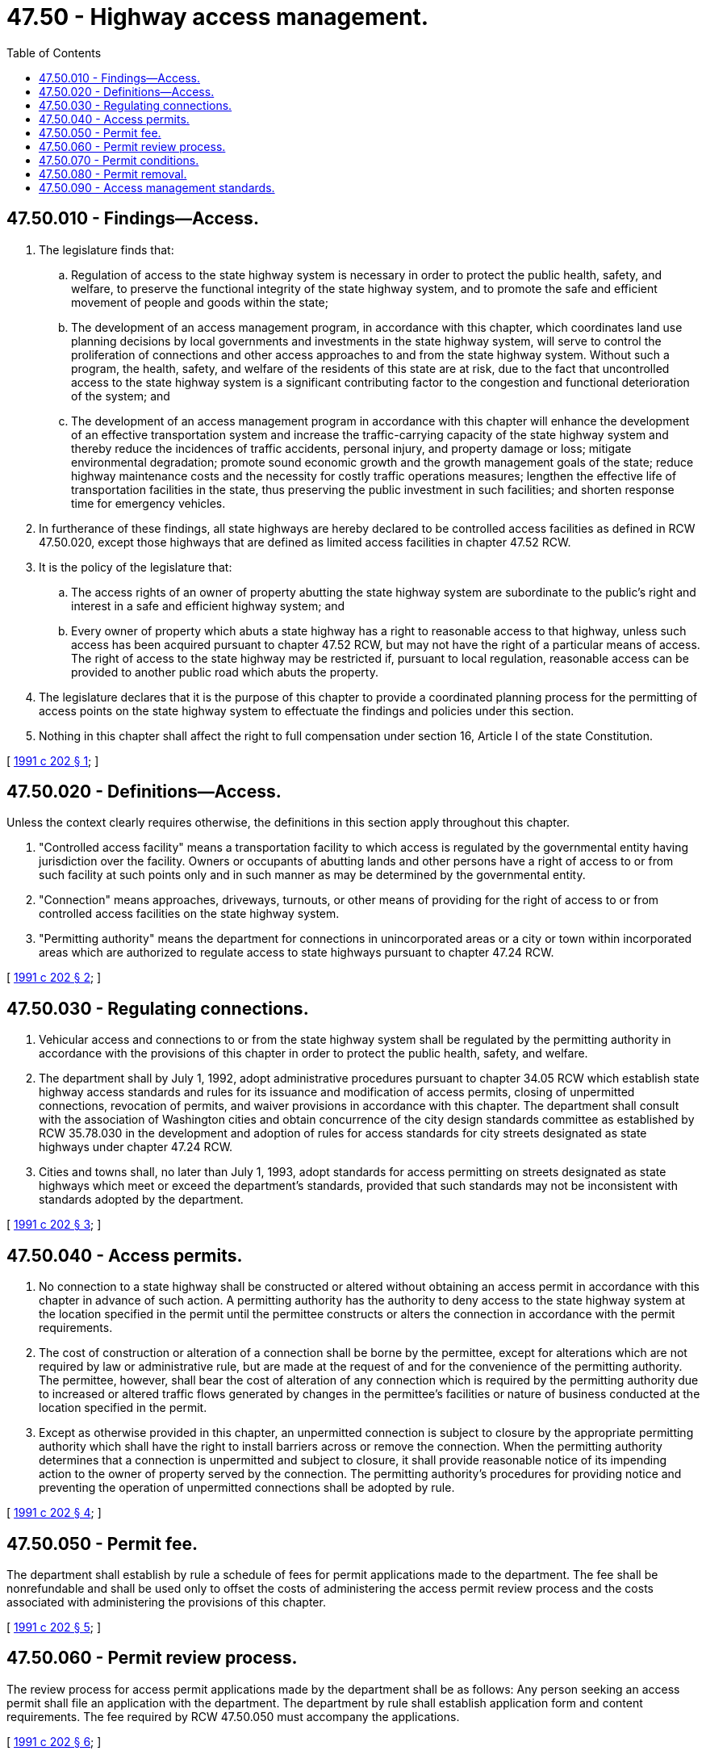 = 47.50 - Highway access management.
:toc:

== 47.50.010 - Findings—Access.
. The legislature finds that:

.. Regulation of access to the state highway system is necessary in order to protect the public health, safety, and welfare, to preserve the functional integrity of the state highway system, and to promote the safe and efficient movement of people and goods within the state;

.. The development of an access management program, in accordance with this chapter, which coordinates land use planning decisions by local governments and investments in the state highway system, will serve to control the proliferation of connections and other access approaches to and from the state highway system. Without such a program, the health, safety, and welfare of the residents of this state are at risk, due to the fact that uncontrolled access to the state highway system is a significant contributing factor to the congestion and functional deterioration of the system; and

.. The development of an access management program in accordance with this chapter will enhance the development of an effective transportation system and increase the traffic-carrying capacity of the state highway system and thereby reduce the incidences of traffic accidents, personal injury, and property damage or loss; mitigate environmental degradation; promote sound economic growth and the growth management goals of the state; reduce highway maintenance costs and the necessity for costly traffic operations measures; lengthen the effective life of transportation facilities in the state, thus preserving the public investment in such facilities; and shorten response time for emergency vehicles.

. In furtherance of these findings, all state highways are hereby declared to be controlled access facilities as defined in RCW 47.50.020, except those highways that are defined as limited access facilities in chapter 47.52 RCW.

. It is the policy of the legislature that:

.. The access rights of an owner of property abutting the state highway system are subordinate to the public's right and interest in a safe and efficient highway system; and

.. Every owner of property which abuts a state highway has a right to reasonable access to that highway, unless such access has been acquired pursuant to chapter 47.52 RCW, but may not have the right of a particular means of access. The right of access to the state highway may be restricted if, pursuant to local regulation, reasonable access can be provided to another public road which abuts the property.

. The legislature declares that it is the purpose of this chapter to provide a coordinated planning process for the permitting of access points on the state highway system to effectuate the findings and policies under this section.

. Nothing in this chapter shall affect the right to full compensation under section 16, Article I of the state Constitution.

[ http://lawfilesext.leg.wa.gov/biennium/1991-92/Pdf/Bills/Session%20Laws/House/1671-S2.SL.pdf?cite=1991%20c%20202%20§%201[1991 c 202 § 1]; ]

== 47.50.020 - Definitions—Access.
Unless the context clearly requires otherwise, the definitions in this section apply throughout this chapter.

. "Controlled access facility" means a transportation facility to which access is regulated by the governmental entity having jurisdiction over the facility. Owners or occupants of abutting lands and other persons have a right of access to or from such facility at such points only and in such manner as may be determined by the governmental entity.

. "Connection" means approaches, driveways, turnouts, or other means of providing for the right of access to or from controlled access facilities on the state highway system.

. "Permitting authority" means the department for connections in unincorporated areas or a city or town within incorporated areas which are authorized to regulate access to state highways pursuant to chapter 47.24 RCW.

[ http://lawfilesext.leg.wa.gov/biennium/1991-92/Pdf/Bills/Session%20Laws/House/1671-S2.SL.pdf?cite=1991%20c%20202%20§%202[1991 c 202 § 2]; ]

== 47.50.030 - Regulating connections.
. Vehicular access and connections to or from the state highway system shall be regulated by the permitting authority in accordance with the provisions of this chapter in order to protect the public health, safety, and welfare.

. The department shall by July 1, 1992, adopt administrative procedures pursuant to chapter 34.05 RCW which establish state highway access standards and rules for its issuance and modification of access permits, closing of unpermitted connections, revocation of permits, and waiver provisions in accordance with this chapter. The department shall consult with the association of Washington cities and obtain concurrence of the city design standards committee as established by RCW 35.78.030 in the development and adoption of rules for access standards for city streets designated as state highways under chapter 47.24 RCW.

. Cities and towns shall, no later than July 1, 1993, adopt standards for access permitting on streets designated as state highways which meet or exceed the department's standards, provided that such standards may not be inconsistent with standards adopted by the department.

[ http://lawfilesext.leg.wa.gov/biennium/1991-92/Pdf/Bills/Session%20Laws/House/1671-S2.SL.pdf?cite=1991%20c%20202%20§%203[1991 c 202 § 3]; ]

== 47.50.040 - Access permits.
. No connection to a state highway shall be constructed or altered without obtaining an access permit in accordance with this chapter in advance of such action. A permitting authority has the authority to deny access to the state highway system at the location specified in the permit until the permittee constructs or alters the connection in accordance with the permit requirements.

. The cost of construction or alteration of a connection shall be borne by the permittee, except for alterations which are not required by law or administrative rule, but are made at the request of and for the convenience of the permitting authority. The permittee, however, shall bear the cost of alteration of any connection which is required by the permitting authority due to increased or altered traffic flows generated by changes in the permittee's facilities or nature of business conducted at the location specified in the permit.

. Except as otherwise provided in this chapter, an unpermitted connection is subject to closure by the appropriate permitting authority which shall have the right to install barriers across or remove the connection. When the permitting authority determines that a connection is unpermitted and subject to closure, it shall provide reasonable notice of its impending action to the owner of property served by the connection. The permitting authority's procedures for providing notice and preventing the operation of unpermitted connections shall be adopted by rule.

[ http://lawfilesext.leg.wa.gov/biennium/1991-92/Pdf/Bills/Session%20Laws/House/1671-S2.SL.pdf?cite=1991%20c%20202%20§%204[1991 c 202 § 4]; ]

== 47.50.050 - Permit fee.
The department shall establish by rule a schedule of fees for permit applications made to the department. The fee shall be nonrefundable and shall be used only to offset the costs of administering the access permit review process and the costs associated with administering the provisions of this chapter.

[ http://lawfilesext.leg.wa.gov/biennium/1991-92/Pdf/Bills/Session%20Laws/House/1671-S2.SL.pdf?cite=1991%20c%20202%20§%205[1991 c 202 § 5]; ]

== 47.50.060 - Permit review process.
The review process for access permit applications made by the department shall be as follows: Any person seeking an access permit shall file an application with the department. The department by rule shall establish application form and content requirements. The fee required by RCW 47.50.050 must accompany the applications.

[ http://lawfilesext.leg.wa.gov/biennium/1991-92/Pdf/Bills/Session%20Laws/House/1671-S2.SL.pdf?cite=1991%20c%20202%20§%206[1991 c 202 § 6]; ]

== 47.50.070 - Permit conditions.
The permitting authority may issue a permit subject to any conditions necessary to carry out the provisions of this chapter, including, but not limited to, requiring the use of a joint-use connection. The permitting authority may revoke a permit if the applicant fails to comply with the conditions upon which the issuance of the permit was predicated.

[ http://lawfilesext.leg.wa.gov/biennium/1991-92/Pdf/Bills/Session%20Laws/House/1671-S2.SL.pdf?cite=1991%20c%20202%20§%207[1991 c 202 § 7]; ]

== 47.50.080 - Permit removal.
. Unpermitted connections to the state highway system in existence on July 1, 1990, shall not require the issuance of a permit and may continue to provide access to the state highway system, unless the permitting authority determines that such a connection does not meet minimum acceptable standards of highway safety. However, a permitting authority may require that a permit be obtained for such a connection if a significant change occurs in the use, design, or traffic flow of the connection or of the state highway to which it provides access. If a permit is not obtained, the connection may be closed pursuant to RCW 47.50.040.

. Access permits granted prior to adoption of the permitting authorities' standards shall remain valid until modified or revoked. Access connections to state highways identified on plats and subdivisions approved prior to July 1, 1991, shall be deemed to be permitted pursuant to chapter 202, Laws of 1991. The permitting authority may, after written notification, under rules adopted in accordance with RCW 47.50.030, modify or revoke an access permit granted prior to adoption of the standards by requiring relocation, alteration, or closure of the connection if a significant change occurs in the use, design, or traffic flow of the connection.

. The permitting authority may issue a nonconforming access permit after finding that to deny an access permit would leave the property without a reasonable means of access to the public roads of this state. Every nonconforming access permit shall specify limits on the maximum vehicular use of the connection and shall be conditioned on the availability of future alternative means of access for which access permits can be obtained.

[ http://lawfilesext.leg.wa.gov/biennium/1991-92/Pdf/Bills/Session%20Laws/House/1671-S2.SL.pdf?cite=1991%20c%20202%20§%208[1991 c 202 § 8]; ]

== 47.50.090 - Access management standards.
. The department shall develop, adopt, and maintain an access control classification system for all routes on the state highway system, the purpose of which shall be to provide for the implementation and continuing applications of the provision of this chapter.

. The principal component of the access control classification system shall be access management standards, the purpose of which shall be to provide specific minimum standards to be adhered to in the planning for and approval of access to state highways.

. The control classification system shall be developed consistent with the following:

.. The department shall, no later than January 1, 1993, adopt rules setting forth procedures governing the implementation of the access control classification system required by this chapter. The rule shall provide for input from the entities described in (b) of this subsection as well as for public meetings to discuss the access control classification system. Nothing in this chapter shall affect the validity of the department's existing or subsequently adopted rules concerning access to the state highway system. Such rules shall remain in effect until repealed or replaced by the rules required by this chapter.

.. The access control classification system shall be developed in cooperation with counties, cities and towns, the *department of community, trade, and economic development, regional transportation planning organizations, and other local governmental entities, and for city streets designated as state highways pursuant to chapter 47.24 RCW, adopted with the concurrence of the city design standards committee.

.. The rule required by this section shall provide that assignment of a road segment to a specific access category be made in consideration of the following criteria:

... Local land use plans and zoning, as set forth in comprehensive plans;

... The current functional classification as well as potential future functional classification of each road on the state highway system;

... Existing and projected traffic volumes;

... Existing and projected state, local, and metropolitan planning organization transportation plans and needs;

.. Drainage requirements;

.. The character of lands adjoining the highway;

.. The type and volume of traffic requiring access;

.. Other operational aspects of access;

... The availability of reasonable access by way of county roads and city streets to a state highway; and

.. The cumulative effect of existing and projected connections on the state highway system's ability to provide for the safe and efficient movement of people and goods within the state.

.. Access management standards shall include, but not be limited to, connection location standards, safety factors, design and construction standards, desired levels of service, traffic control devices, and effective maintenance of the roads. The standards shall also contain minimum requirements for the spacing of connections, intersecting streets, roads, and highways.

.. An access control category shall be assigned to each segment of the state highway system by July 1, 1993.

[ http://lawfilesext.leg.wa.gov/biennium/1995-96/Pdf/Bills/Session%20Laws/House/1014.SL.pdf?cite=1995%20c%20399%20§%20124[1995 c 399 § 124]; http://lawfilesext.leg.wa.gov/biennium/1991-92/Pdf/Bills/Session%20Laws/House/1671-S2.SL.pdf?cite=1991%20c%20202%20§%209[1991 c 202 § 9]; ]

